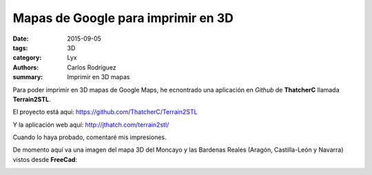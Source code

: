 Mapas de Google para imprimir en 3D
####################################

:date: 2015-09-05
:tags: 3D
:category: Lyx
:authors: Carlos Rodríguez
:summary: Imprimir en 3D mapas

Para poder imprimir en 3D mapas de Google Maps, he ecnontrado una aplicación
en *Github* de **ThatcherC** llamada **Terrain2STL**.

El proyecto está aquí: https://github.com/ThatcherC/Terrain2STL

Y la aplicación web aquí: http://jthatch.com/terrain2stl/

Cuando lo haya probado, comentaré mis impresiones.

De momento aquí va una imagen del mapa 3D del Moncayo y las Bardenas Reales (Aragón, Castilla-León y Navarra) vistos desde **FreeCad**:
 
.. image:: ./img/moncayo_freecad.png
	:width:	400 px
	:alt:	'moncayo_freecad'
